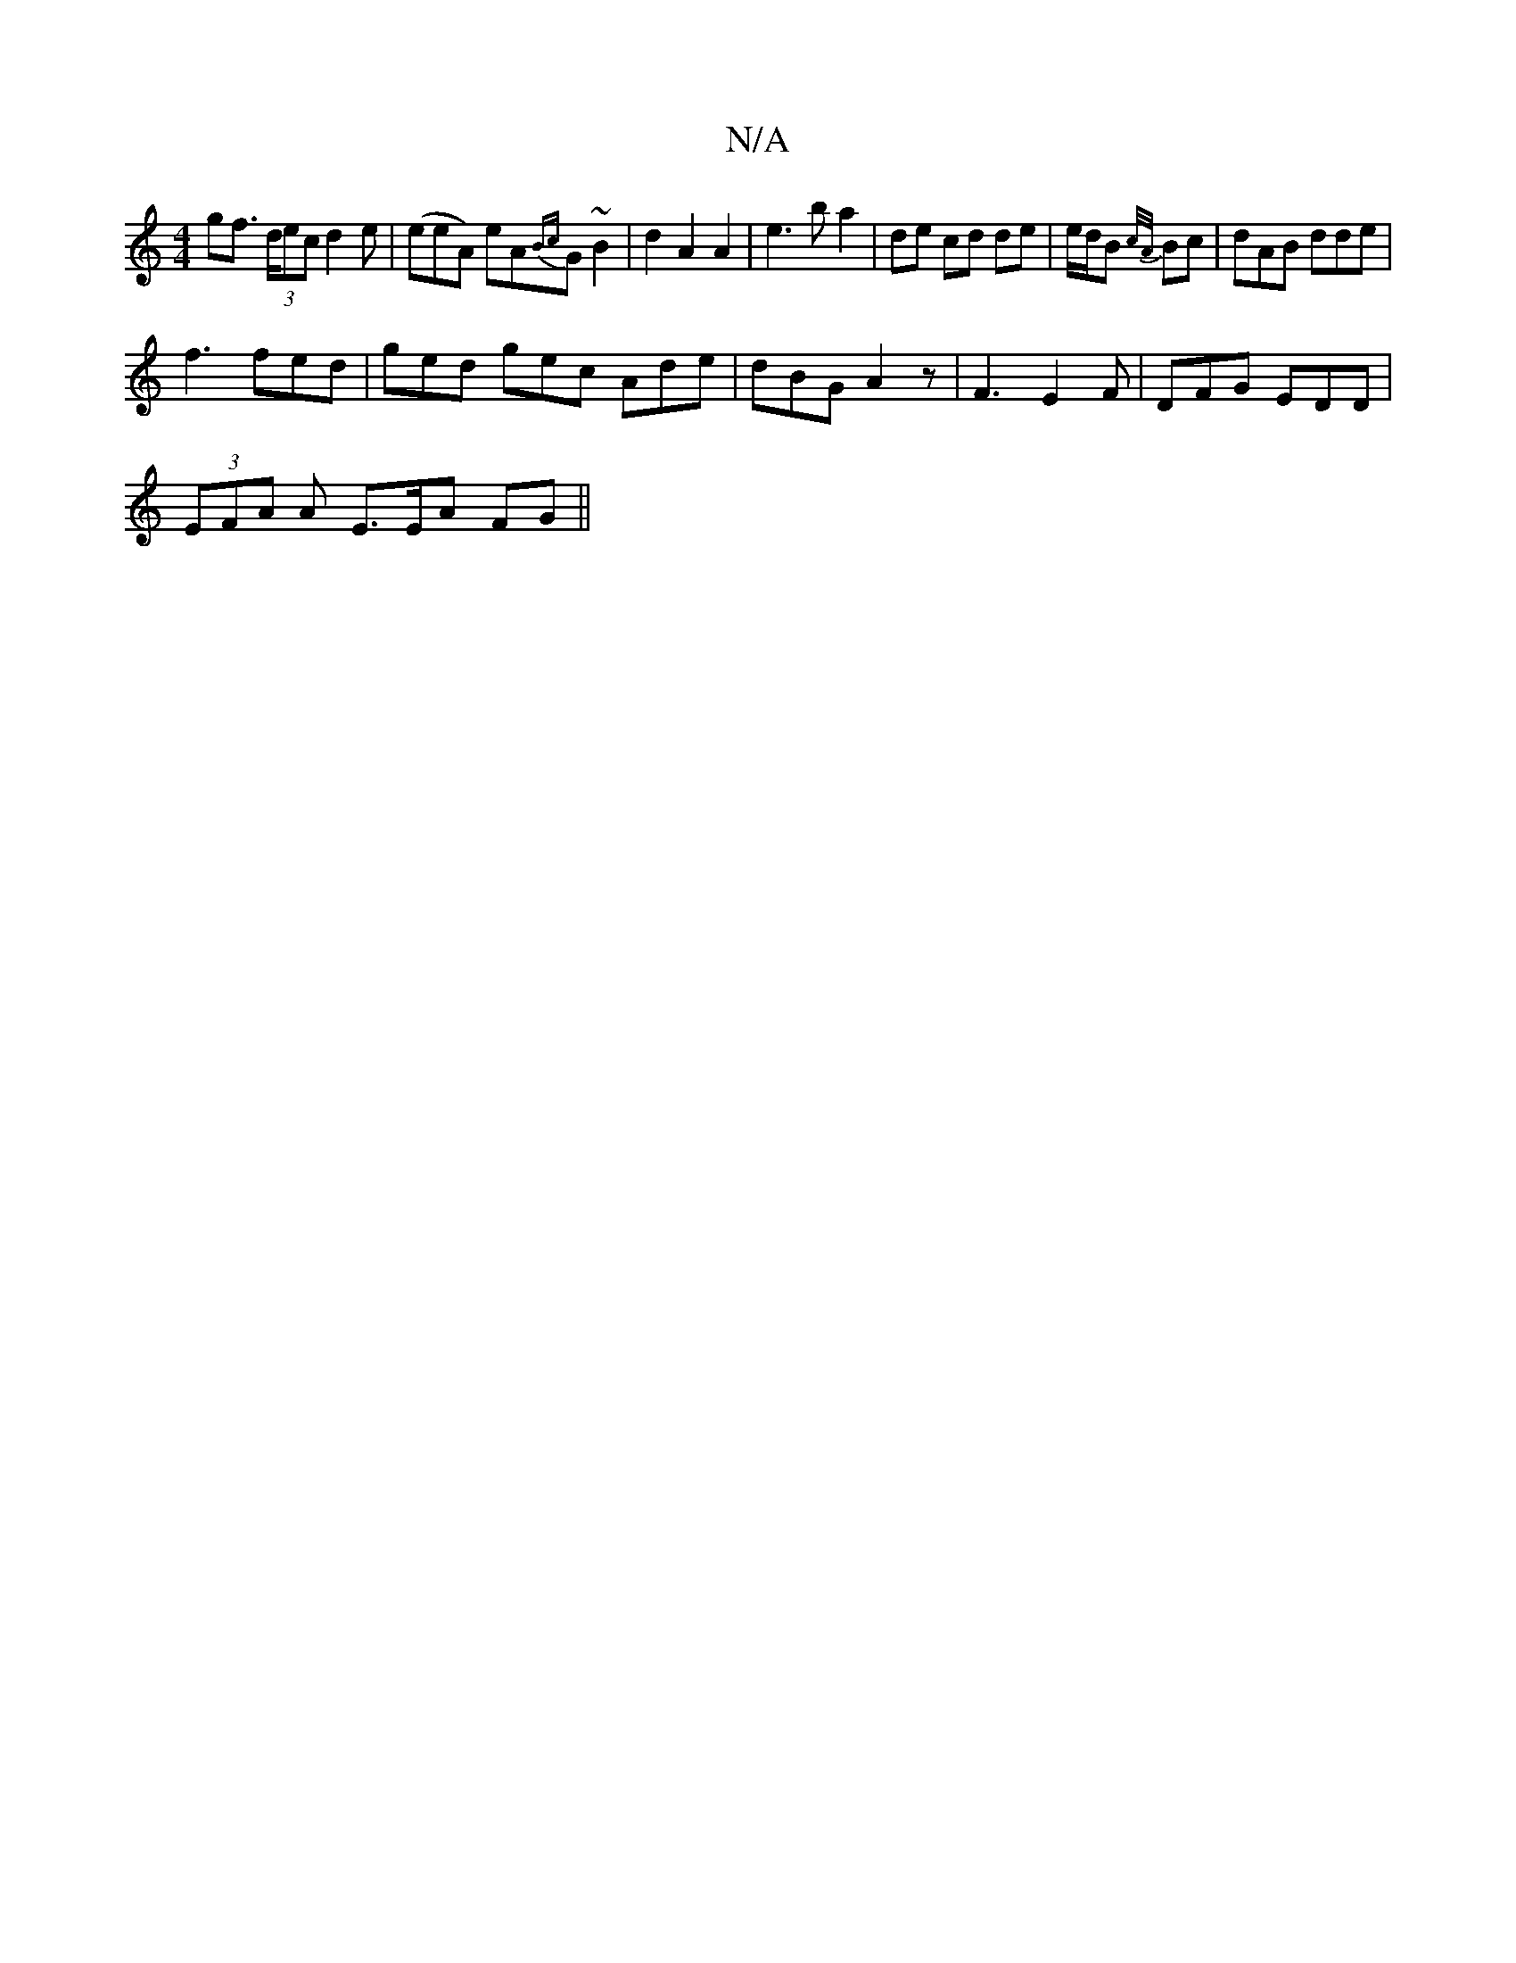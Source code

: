 X:1
T:N/A
M:4/4
R:N/A
K:Cmajor
2 gf (3>dec d2 e | (eeA) eA{Bc}G ~B2 | d2 A2 A2 | e3 b a2 | de cd de | e/d/B {c/A/}Bc |dAB dde |
f3 fed | ged gec Ade | dBG A2z | F3 E2 F | DFG EDD |
(3EFA A E>EA FG ||

A)|{cd}B A<G/A/|d/A/d/g/g/e/ |